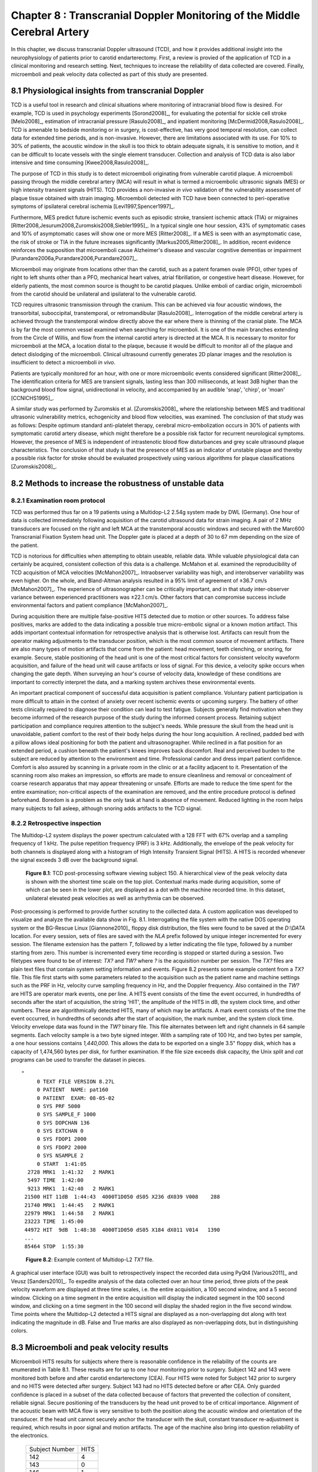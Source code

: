 =========================================================================
Chapter 8 : Transcranial Doppler Monitoring of the Middle Cerebral Artery
=========================================================================

.. sectnum::
  :prefix: 8.

In this chapter, we discuss transcranial Doppler ultrasound (TCD), and how it
provides additional insight into the neurophysiology of patients prior to
carotid endarterectomy.  First, a review is provied of the application of TCD in a
clinical monitoring and research setting.  Next, techniques to increase the
reliability of data collected are covered.  Finally, microemboli and
peak velocity data collected as part of this study are presented.

.. |tcd_ui| replace:: Fig. 8.1

.. |tcd_ui_long| replace:: **Figure 8.1**

.. |tx_content| replace:: Fig 8.2

.. |tx_content_start| replace:: Figure 8.2

.. |tx_content_long| replace:: **Figure 8.2**


.. |hits_table| replace:: Table 8.1

.. |hits_table_long| replace:: **Table 8.1**

.. |velocity_table| replace:: Table 8.2

.. |velocity_table_long| replace:: **Table 8.2**

~~~~~~~~~~~~~~~~~~~~~~~~~~~~~~~~~~~~~~~~~~~~~~~~~~~~
Physiological insights from transcranial Doppler
~~~~~~~~~~~~~~~~~~~~~~~~~~~~~~~~~~~~~~~~~~~~~~~~~~~~

TCD is a useful tool in research and clinical situations where monitoring of
intracranial blood flow is desired.  For example, TCD is used in psychology
experiments [Sorond2008]_, for evaluating the potential for sickle cell stroke
[Melo2008]_, estimation of intracranial pressure [Rasulo2008]_, and inpatient
monitoring [McDermid2008,Rasulo2008]_.  TCD is amenable to bedside monitoring or
in surgery, is cost-effective, has very good temporal resolution, can collect
data for extended time periods, and is non-invasive.  However, there are
limitations associated with its use.  For 10% to 30% of patients, the acoustic
window in the skull is too thick to obtain adequate signals, it is sensitive to
motion, and it can be difficult to locate vessels with the single element
transducer.  Collection and analysis of TCD data is also labor intensive and
time consuming [Kwee2008,Rasulo2008]_.

The purpose of TCD in this study is to detect microemboli originating from
vulnerable carotid plaque.  A microemboli passing through the middle cerebral
artery (MCA) will result in
what is termed a microembolic ultrasonic signals (MES) or high intensity
transient signals (HITS).  TCD provides a non-invasive *in vivo*
validation of the vulnerability assessment of plaque tissue obtained with strain
imaging.  Microemboli detected with TCD have been connected to peri-operative
symptoms of ipsilateral cerebral ischemia [Levi1997,Spencer1997]_.

Furthermore, MES predict future ischemic events such as episodic stroke,
transient ischemic attack (TIA) or
migraines [Ritter2008,Jesurum2008,Zuromskis2008,Siebler1995]_. In a typical
single one hour session, 43% of symptomatic cases and 10% of asymptomatic
cases will show one or more MES [Ritter2008]_.  If a MES is seen with an
asymptomatic case, the risk of stroke or TIA in the future increases
significantly [Markus2005,Ritter2008]_. In addition, recent evidence
reinforces the supposition that microemboli cause Alzheimer's disease and
vascular cognitive dementias or
impairment [Purandare2006a,Purandare2006,Purandare2007]_.

Microemboli may originate from locations other than the carotid, such as a
patent foramen ovale (PFO),
other types of right to left shunts other than a PFO, mechanical heart valves,
atrial fibrillation, or congestive heart disease.  However, for elderly
patients, the most common source is thought to be carotid plaques.  Unlike emboli of
cardiac origin, microemboli from the carotid should be unilateral and
ipsilateral to the vulnerable carotid.

TCD requires ultrasonic transmission through the cranium.  This can be achieved
via four acoustic windows, the transorbital, suboccipital,  transtemporal, or
retromandibular [Rasulo2008]_.  Interrogation of the middle cerebral artery
is achieved through the transtemporal window directly above the ear where there
is thinning of the cranial plate.  The MCA is by far the most common vessel
examined when searching for microemboli.  It is one of the main branches
extending from the Circle of Willis, and flow from the internal carotid artery
is directed at the MCA.  It is necessary to monitor for microemboli at the MCA,
a location distal to the plaque, because it would be difficult to monitor all of
the plaque and detect dislodging of the microemboli.  Clinical ultrasound
currently generates 2D planar images and the resolution is insufficient to
detect a microemboli *in vivo*.

Patients are typically monitored for an hour, with one or more microembolic
events considered significant [Ritter2008]_.  The identification criteria
for MES are transient signals, lasting less than 300 milliseconds, at least 3dB
higher than the background blood flow signal, unidirectional in velocity, and
accompanied by an audible 'snap', 'chirp', or 'moan' [CCNICHS1995]_.

A similar study was performed by Zuromskis et al. [Zuromskis2008]_ where the
relationship between MES and traditional ultrasonic vulnerability metrics,
echogenicity and blood flow velocities, was examined.  The conclusion of that
study was as follows: Despite optimum standard anti-platelet therapy, cerebral
micro-embolization occurs in 30% of patients with symptomatic carotid artery
disease, which might therefore be a possible risk factor for recurrent
neurological symptoms. However, the presence of MES is independent of
intrastenotic blood flow disturbances and grey scale ultrasound plaque
characteristics. The conclusion of that study is that the presence of MES as an
indicator of unstable plaque and thereby a possible risk factor for stroke
should be evaluated prospectively using various algorithms for plaque
classifications [Zuromskis2008]_.

~~~~~~~~~~~~~~~~~~~~~~~~~~~~~~~~~~~~~~~~~~~~~~~~~~~~~~~
Methods to increase the robustness of unstable data
~~~~~~~~~~~~~~~~~~~~~~~~~~~~~~~~~~~~~~~~~~~~~~~~~~~~~~~

Examination room protocol
===============================

TCD was performed thus far on a 19 patients using a Multidop-L2
2.54g system made by DWL (Germany).  One hour of data is collected immediately
following acquisition of the carotid ultrasound data for strain imaging.  A pair
of 2 MHz transducers are focused on the right and left
MCA at the transtemporal acoustic windows and secured with the
Marc600 Transcranial Fixation System head unit.  The Doppler gate is placed at a
depth of 30 to 67 mm depending on the size of the patient.

TCD is notorious for difficulties when attempting to obtain useable, reliable
data.  While valuable physiological data can certainly be acquired, consistent
collection of this data is a challenge.  McMahon et al. examined the
reproducibility of TCD acquisition of MCA velocities [McMahon2007]_.
Intraobserver variability was high, and interobserver variability was even
higher.  On the whole, and Bland-Altman analysis resulted in a 95% limit of
agreement of ±36.7 cm/s [McMahon2007]_.  The experience of ultrasonographer can
be critically important, and in that study inter-observer variance between
experienced practitioners was ±22.1 cm/s.  Other factors that can compromise
success include environmental factors and patient compliance [McMahon2007]_. 

During acquisition there are multiple false-positive HITS detected due to motion
or other sources.  To address false positives, marks are added to the data
indicating a possible true micro-embolic signal or a known motion artifact.
This adds important contextual information for retrospective analysis that is
otherwise lost.  Artifacts can result from the operator making adjustments to the
transducer position, which is the most common source of movement artifacts.
There are also many types of motion artifacts that come from the patient:
head movement, teeth clenching, or snoring, for example.  Secure, stable positioning
of the head unit is one of the most critical factors for consistent velocity
waveform acquisition, and failure of the head unit will cause artifacts or loss
of signal.  For this device, a velocity spike occurs when changing the gate
depth.  When surveying an hour's course of velocity data, knowledge of these
conditions are important to correctly interpret the data, and a marking system
archives these environmental events.

An important practical component of successful data acquisition is patient
compliance.  Voluntary patient participation is more difficult to attain in the
context of anxiety over recent ischemic events or upcoming surgery.  The battery
of other tests clinically required to diagnose their condition can lead to test
fatigue.  Subjects generally find motivation when they become informed of the
research purpose of the study during the informed consent process.  Retaining
subject participation and compliance requires attention to the subject's needs.
While pressure the skull from the head unit is unavoidable, patient comfort to
the rest of their body helps during the hour long acquisition.  A reclined,
padded bed with a pillow allows ideal positioning for both the patient and
ultrasonographer.  While reclined in a flat position for an extended period, a
cushion beneath the patient's knees improves back discomfort.  Real and
perceived burden to the subject are reduced by attention to the environment and
time.  Professional candor and dress impart patient confidence.  Comfort is also
assured by scanning in a private room in the clinic or at a facility adjacent
to it.  Presentation of the scanning room also makes an impression, so efforts
are made to ensure cleanliness and removal or concealment of coarse research
apparatus that may appear threatening or unsafe.  Efforts are made to reduce
the time spent for the entire examination; non-critical aspects of the
examination are removed, and the entire procedure protocol is defined
beforehand.  Boredom is a problem as the only task at hand is absence of
movement.  Reduced lighting in the room helps many subjects to fall asleep,
although snoring adds artifacts to the TCD signal.

Retrospective inspection
==============================

The Multidop-L2 system displays the power spectrum calculated with a 128 FFT with 67%
overlap and a sampling frequency of 1 kHz.  The pulse repetition frequency
(PRF) is 3 kHz.  Additionally, the envelope of the peak velocity for both
channels is displayed along with a histogram of High Intensity Transient Signal
(HITS).  A HITS is recorded whenever the signal exceeds 3 dB over the background
signal.

.. image:: images/pat150.png
  :align: center
  :width: 10cm
  :height: 14.5cm
.. highlights::

  |tcd_ui_long|: TCD post-processing software viewing subject 150.  A
  hierarchical view of the peak velocity data is shown with the shortest time
  scale on the top plot.  Contextual marks made during acquisition, some of
  which can be seen in the lower plot, are displayed as a dot with the
  machine recorded time.  In this dataset, unilateral elevated peak velocities
  as well as arrhythmia can be observed.

Post-processing is performed to provide further scrutiny to the collected data.
A custom application was developed to visualize and analyze the available data
show in |tcd_ui|.  Interrogating the file system with the native DOS operating
system or the BG-Rescue Linux [Giannone2010]_ floppy disk distribution, the
files were found to be saved at the *D:\\DATA* location.  For every session, sets
of files are saved with the *NLA* prefix followed by unique integer incremented
for every session.  The filename extension has the pattern *T*, followed by a
letter indicating the file type, followed by a number starting from zero.  This
number is incremented every time recording is stopped or started during a
session.  Two filetypes were found to be of interest: *TX?* and *TW?* where *?*
is the acquisition number per session.  The *TX?* files are plain text files
that contain system setting information and events.  |tx_content_start| presents some
example content from a *TX?* file.  This file first starts with some parameters
related to the acquisition such as the patient name and machine settings such as
the PRF in Hz, velocity curve sampling frequency in
Hz, and the Doppler frequency.  Also contained in the *TW?* are HITS are
operator mark events, one per line.  A HITS event consists of the time the
event occurred, in hundredths of seconds after the start of acquisition, the
string 'HIT', the amplitude of the HITS in dB, the system clock time, and other
numbers.  These are algorithmically detected HITS, many of which may be
artifacts.  A mark event consists of the time the event occurred, in hundredths
of seconds after the start of acquisition, the mark number, and the system clock
time.  Velocity envelope data was found in the *TW?* binary file.  This file
alternates between left and right channels in 64 sample segments.  Each velocity
sample is a two byte signed integer.  With a sampling rate of 100 Hz, and two
bytes per sample, a one hour sessions contains *1,440,000*.  This allows the
data to be exported on a single 3.5" floppy disk, which has a capacity of
1,474,560 bytes per disk, for further examination.  If the file size exceeds
disk capacity, the Unix *split* and *cat* programs can be used to transfer the
dataset in pieces.

:: 

  "
       0 TEXT FILE VERSION 8.27L
       0 PATIENT  NAME: pat160
       0 PATIENT  EXAM: 08-05-02
       0 SYS PRF 5000
       0 SYS SAMPLE_F 1000
       0 SYS DOPCHAN 136
       0 SYS EXTCHAN 0
       0 SYS FDOP1 2000
       0 SYS FDOP2 2000
       0 SYS NSAMPLE 2
       0 START  1:41:05
    2728 MRK1  1:41:32   2 MARK1
    5497 TIME  1:42:00
    9213 MRK1  1:42:40   2 MARK1
   21500 HIT 11dB  1:44:43  4000T1D050 dS05 X236 dX039 V008    288
   21740 MRK1  1:44:45   2 MARK1
   22979 MRK1  1:44:58   2 MARK1
   23223 TIME  1:45:00
   44972 HIT  9dB  1:48:38  4000T1D050 dS05 X184 dX011 V014   1390
   ...
   85464 STOP  1:55:30

.. highlights::

  |tx_content_long|: Example content of Multidop-L2 *TX?* file.

A graphical user interface (GUI) was built to retrospectively inspect the recorded data using PyQt4
[Various2011]_ and Veusz [Sanders2010]_.  To expedite analysis of the data
collected over an hour time period, three plots of the peak velocity waveform
are displayed at three time scales, i.e. the entire acquisition, a 100 second
window, and a 5 second window.  Clicking on a time segment in the entire
acquisition will display the indicated segment in the 100 second window, and
clicking on a time segment in the 100 second will display the shaded region in
the five second window.  Time points where the Multidop-L2 detected a HITS
signal are displayed as a non-overlapping dot along with text indicating the
magnitude in dB.  False and True marks are also displayed as non-overlapping
dots, but in distinguishing colors.

~~~~~~~~~~~~~~~~~~~~~~~~~~~~~~~~~~~~~~~~~
Microemboli and peak velocity results
~~~~~~~~~~~~~~~~~~~~~~~~~~~~~~~~~~~~~~~~~

Microemboli HITS results for subjects where there is reasonable confidence in the
reliability of the counts are enumerated in |hits_table|.  These results are
for up to one hour monitoring prior to surgery.  Subject 142 and 143 were
monitored both before and after carotid endarterectomy (CEA).  Four HITS were noted for Subject 142 prior
to surgery and no HITS were detected after surgery.  Subject 143 had no HITS
detected before or after CEA.  Only guarded confidence is placed in a subset of
the data collected because of factors that prevented the collection of
consitent, reliable signal.  Secure positioning of the transducers by the head
unit proved to be of critical importance.  Alignment of the acoustic beam with
MCA flow is very sensitive to both the position along the acoustic window and
orientation of the transducer.  If the head unit cannot securely anchor the
transducer with the skull, constant transducer re-adjustment is required, which
results in poor signal and motion artifacts.  The age of the machine also bring
into question reliability of the electronics.

.. epigraph::

  ============== ======
  Subject Number  HITS
  -------------- ------
  142             4
  143             0
  146             1
  147             8
  148             0
  149             1
  150             0
  151             0
  161             0
  162             1
  ============== ======

.. highlights::

  |hits_table_long|: TCD detected microemboli HITS per subject.  Only subjects
  with reasonable confidence in the results are enumerated.

.. epigraph:: 

  =============== ========== ========= ================= ================= ================
  Subject Number    Side      TAP       Peak Systolic     Peak Diastolic    Signal Quality
                              [cm/s]    Velocity [cm/s]   Velocity [cm/s]
  --------------- ---------- --------- ----------------- ----------------- ----------------
  140               Left     11.3       22.6             6.7               Fair
  140               Right    1.8        NS               NS                Poor
  142               Left     42.3       71.0             30.3              Good
  142               Right    56.7       101.0            37.2              Good
  142(post-CEA)     Left     27.0       55.3             19.5              Good
  142(post-CEA)     Right    23.9       43.4             17.2              Good
  143               Left     11.6       17.7             9.6               Fair
  143               Right    NS         NS               NS                Poor
  143(post-CEA)     Left     11.2       30.9             5.3               Fair
  143(post-CEA)     Right    19         42.8             8.2               Fair
  145               Left     8.0        16.1             3.4               Fair
  145               Right    8.8        36.7             8.9               Fair
  146               Left     3.7        21.4             3.2               Fair
  146               Right    7.4        25.5             3.5               Fair
  147               Left     8.9        17.9             3.2               Good
  147               Right    31.9       61.4             18.7              Good
  148               Left     11.1       18.7             8.3               Good
  148               Right    3.7        16.0             NS                Fair
  149               Left     NS         NS               NS                Poor
  149               Right    21.3       29.9             15.1              Good
  150               Left     87.5       153.8            60.6              Good
  150               Right    40.5       74.3             27.7              Good
  151               Left     16.4       32.6             9.9               Fair
  151               Right    13.7       NS               NS                Poor
  153               Left     48.7       77.7             33.4              Good
  153               Right    19.9       37.9             9.6               Fair
  154               Left     46.4       84.3             33.6              Good
  154               Right    31.4       47.2             23.8              Good
  156               Left     12.7       21.6             8.31              Good
  156               Right    15.5       26.1             11.0              Good
  157               Left     39.0       67.2             29.2              Good
  157               Right    47.1       62.7             36.5              Good
  158               Left     17.3       26.4             12.0              Good
  158               Right    24.4       38.3             19.2              Good
  159               Left     36.7       56.6             25.4              Good
  159               Right    51.3       81.7             34.5              Good
  160               Left     19.5       45.63            10.1              Good
  160               Right    21.9       47.04            8.2               Good
  161               Left     97.5       182.5            48.1              Good
  161               Right    115.1      212.8            55.7              Good
  162               Left     22.0       47.52            13.4              Good
  162               Right    23.0       48.46            9.6               Good
  =============== ========== ========= ================= ================= ================

.. highlights::

  |velocity_table_long|: Peak velocities as assessed with the analysis software,
  |tcd_ui|.  Measurements are given bilaterally for each side of the subject.  The
  peak velocities in cm/s are shown along with the quality of the signal.  No
  usable signal is indicated with *NS*.

Velocity envelope results are recorded in |velocity_table|. Peak systolic
velocity (PSV), peak diastolic velocity (PDV), and the time-average-peak (TAP)
are shown.  There is a large amount of variation across subjects.  Some this
variation can be attributed to natural variations due to demographics.
Velocities in females are relatively higher than males, and velocity on the left
side is slightly higher than the right side [Farhoudi2010]_.  Variation may also
be due to atherosclerotic effects on hemodynamics.  Changes in the TCD measured
MCA PSV were correlated with MCA stenosis in a study that validated its findings
with magnetic resonance angiography [Tang2005b]_.  In cases of focal MCA
stenosis, PSV of 140 m/s or higher correlate with a 50% or higher level of
stenosis [Tang2005b]_.  When there is diffuse stenosis of 50% or higher, PSV
exceeded 140 m/s in roughly a quarter of the subjects, but in 54% of the
subjects the peak systolic velocity was less than 50 cm/s [Tang2005b]_.  Note
that two subjects, 150 and 161, exhibited very high unilateral velocities.
Right MCA pulsatility index, (PSV - EDV)/MV, where MV is the mean velocity, has
been found to have a positive correlation with a global cognitive function test
in patients with congestive heart failure [Jesus2006]_.  Finally, some
velocities may be artificially low because of errors in assumptions about the
Doppler angle.  The Doppler frequency shift, *f*\ :sub:`d` is given by [Zagzebski1996]_,

.. math:: f_d = \frac{ 2 f_t V \cos \theta}{c}

.. epigraph::

  It is a function of the transmit frequency, *f*\ :sub:`t`, the blood velocity,
  *V*, the speed of sound in tissue, *c*, and the angle between the axis of the
  beam and the direction of flow, θ.  During TCD, this Doppler angle is assumed to be
  zero, i.e. the transducer axis is assumed to be parallel to the MCA at the
  pulse gate.  This contrasts to imaging with an array transducer where the
  B-Mode image can be used to estimate this angle.  Although the MCA may be
  close to being parallel, it is not necessarily the case.  The MCA can be
  tortuous, and its orientation relative acoustic window varies over its course
  along the lateral sulcus.  Position and orientation of the transducer is not
  dictated solely by the maximum velocity obtained.   Good signal can only be
  attained by positioning the transducer where there is adequate acoustic window,
  and orientating it so the beam intersects a sufficient blood volume.

~~~~~~~~~~~~~~
References
~~~~~~~~~~~~~~
